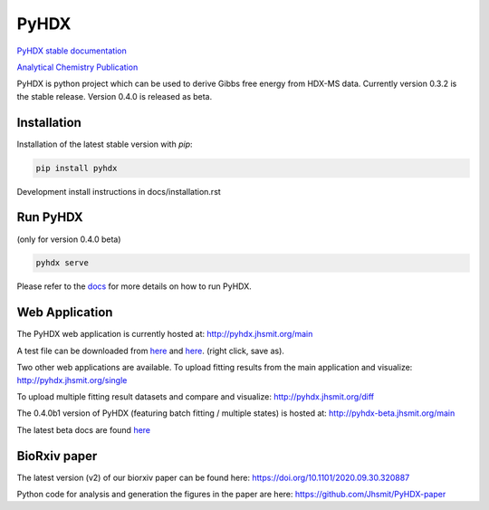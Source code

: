=====
PyHDX
=====

|biorxiv| |test_action| |zenodo| |license| |docs| |coverage|

.. |zenodo| image:: https://zenodo.org/badge/206772076.svg
   :target: https://zenodo.org/badge/latestdoi/206772076

.. |biorxiv| image:: https://img.shields.io/badge/bioRxiv-v2-%23be2635
   :target: https://www.biorxiv.org/content/10.1101/2020.09.30.320887v2
   
.. |license| image:: https://img.shields.io/badge/License-MIT-yellow.svg
    :target: https://opensource.org/licenses/MIT

.. |test_action| image:: https://github.com/Jhsmit/PyHDX/workflows/pytest/badge.svg
    :target: https://github.com/Jhsmit/PyHDX/actions?query=workflow%3Apytest
    
.. |docs| image:: https://readthedocs.org/projects/pyhdx/badge/?version=latest
    :target: https://pyhdx.readthedocs.io/en/latest/?badge=latest

.. |coverage| image:: https://codecov.io/gh/Jhsmit/PyHDX/branch/master/graph/badge.svg?token=PUQAEMAUHH
      :target: https://codecov.io/gh/Jhsmit/PyHDX
    

`PyHDX stable documentation <https://pyhdx.readthedocs.io/en/stable/>`_

`Analytical Chemistry Publication <https://doi.org/10.1021/acs.analchem.1c02155>`_

.. raw:: html

    <img src="images/screenshot_pyhdx040b5.png" width="1000" />


PyHDX is python project which can be used to derive Gibbs free energy from HDX-MS data.
Currently version 0.3.2 is the stable release. Version 0.4.0 is released as beta.

Installation 
============

Installation of the latest stable version with `pip`:

.. code-block:: console

    pip install pyhdx

Development install instructions in docs/installation.rst

Run PyHDX
=========
(only for version 0.4.0 beta)

.. code-block:: console

    pyhdx serve
    
Please refer to the `docs <https://pyhdx.readthedocs.io/en/stable/>`_ for more details on how to run PyHDX.


Web Application
===============

The PyHDX web application is currently hosted at:
http://pyhdx.jhsmit.org/main

A test file can be downloaded from `here <https://raw.githubusercontent.com/Jhsmit/PyHDX/master/tests/test_data/ecSecB_apo.csv>`_ and `here <https://raw.githubusercontent.com/Jhsmit/PyHDX/master/tests/test_data/ecSecB_dimer.csv>`_. (right click, save as).

Two other web applications are available.
To upload fitting results from the main application and visualize: 
http://pyhdx.jhsmit.org/single

To upload multiple fitting result datasets and compare and visualize:
http://pyhdx.jhsmit.org/diff

The 0.4.0b1 version of PyHDX (featuring batch fitting / multiple states) is hosted at:
http://pyhdx-beta.jhsmit.org/main

The latest beta docs are found `here <https://pyhdx.readthedocs.io/en/latest/>`_

BioRxiv paper
=============

The latest version (v2) of our biorxiv paper can be found here: https://doi.org/10.1101/2020.09.30.320887 

Python code for analysis and generation the figures in the paper are here: https://github.com/Jhsmit/PyHDX-paper

